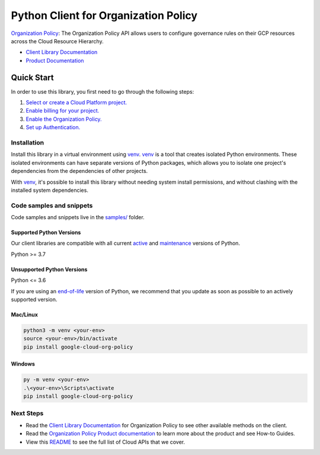Python Client for Organization Policy
=====================================

|stable| |pypi| |versions|

`Organization Policy`_: The Organization Policy API allows users to configure governance rules on their GCP resources across the Cloud Resource Hierarchy.

- `Client Library Documentation`_
- `Product Documentation`_

.. |stable| image:: https://img.shields.io/badge/support-stable-gold.svg
   :target: https://github.com/googleapis/google-cloud-python/blob/main/README.rst#stability-levels
.. |pypi| image:: https://img.shields.io/pypi/v/google-cloud-org-policy.svg
   :target: https://pypi.org/project/google-cloud-org-policy/
.. |versions| image:: https://img.shields.io/pypi/pyversions/google-cloud-org-policy.svg
   :target: https://pypi.org/project/google-cloud-org-policy/
.. _Organization Policy: https://cloud.google.com/resource-manager/docs/organization-policy/overview
.. _Client Library Documentation: https://cloud.google.com/python/docs/reference/orgpolicy/latest/summary_overview
.. _Product Documentation:  https://cloud.google.com/resource-manager/docs/organization-policy/overview

Quick Start
-----------

In order to use this library, you first need to go through the following steps:

1. `Select or create a Cloud Platform project.`_
2. `Enable billing for your project.`_
3. `Enable the Organization Policy.`_
4. `Set up Authentication.`_

.. _Select or create a Cloud Platform project.: https://console.cloud.google.com/project
.. _Enable billing for your project.: https://cloud.google.com/billing/docs/how-to/modify-project#enable_billing_for_a_project
.. _Enable the Organization Policy.:  https://cloud.google.com/resource-manager/docs/organization-policy/overview
.. _Set up Authentication.: https://googleapis.dev/python/google-api-core/latest/auth.html

Installation
~~~~~~~~~~~~

Install this library in a virtual environment using `venv`_. `venv`_ is a tool that
creates isolated Python environments. These isolated environments can have separate
versions of Python packages, which allows you to isolate one project's dependencies
from the dependencies of other projects.

With `venv`_, it's possible to install this library without needing system
install permissions, and without clashing with the installed system
dependencies.

.. _`venv`: https://docs.python.org/3/library/venv.html


Code samples and snippets
~~~~~~~~~~~~~~~~~~~~~~~~~

Code samples and snippets live in the `samples/`_ folder.

.. _samples/: https://github.com/googleapis/google-cloud-python/tree/main/packages/google-cloud-org-policy/samples


Supported Python Versions
^^^^^^^^^^^^^^^^^^^^^^^^^
Our client libraries are compatible with all current `active`_ and `maintenance`_ versions of
Python.

Python >= 3.7

.. _active: https://devguide.python.org/devcycle/#in-development-main-branch
.. _maintenance: https://devguide.python.org/devcycle/#maintenance-branches

Unsupported Python Versions
^^^^^^^^^^^^^^^^^^^^^^^^^^^
Python <= 3.6

If you are using an `end-of-life`_
version of Python, we recommend that you update as soon as possible to an actively supported version.

.. _end-of-life: https://devguide.python.org/devcycle/#end-of-life-branches

Mac/Linux
^^^^^^^^^

.. code-block:: console

    python3 -m venv <your-env>
    source <your-env>/bin/activate
    pip install google-cloud-org-policy


Windows
^^^^^^^

.. code-block:: console

    py -m venv <your-env>
    .\<your-env>\Scripts\activate
    pip install google-cloud-org-policy

Next Steps
~~~~~~~~~~

-  Read the `Client Library Documentation`_ for Organization Policy
   to see other available methods on the client.
-  Read the `Organization Policy Product documentation`_ to learn
   more about the product and see How-to Guides.
-  View this `README`_ to see the full list of Cloud
   APIs that we cover.

.. _Organization Policy Product documentation:  https://cloud.google.com/resource-manager/docs/organization-policy/overview
.. _README: https://github.com/googleapis/google-cloud-python/blob/main/README.rst
